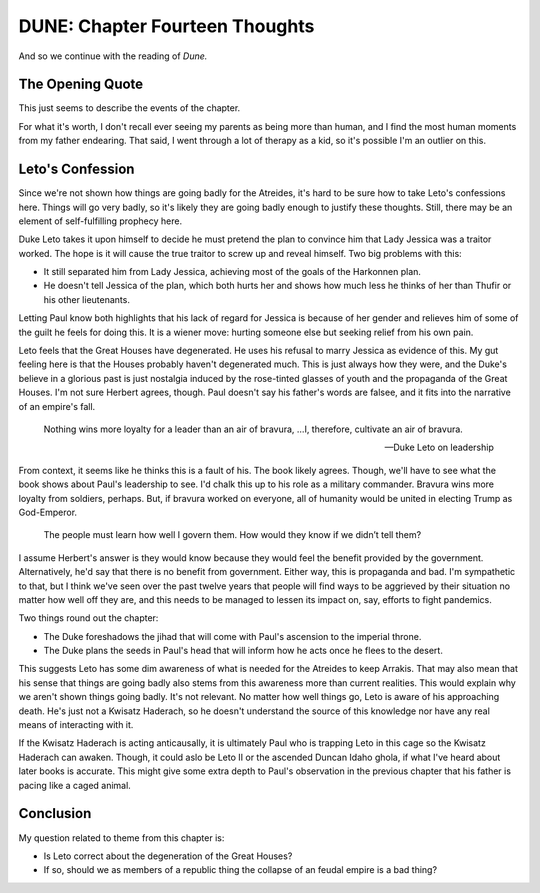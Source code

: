 DUNE: Chapter Fourteen Thoughts
===============================

And so we continue with the reading of *Dune.*


The Opening Quote
-----------------
This just seems to describe the events of the chapter.

For what it's worth, I don't recall ever seeing my parents as being
more than human, and I find the most human moments from my father
endearing. That said, I went through a lot of therapy as a kid, so
it's possible I'm an outlier on this.


Leto's Confession
-----------------
Since we're not shown how things are going badly for the Atreides,
it's hard to be sure how to take Leto's confessions here. Things will
go very badly, so it's likely they are going badly enough to justify
these thoughts. Still, there may be an element of self-fulfilling
prophecy here.

Duke Leto takes it upon himself to decide he must pretend the plan to
convince him that Lady Jessica was a traitor worked. The hope is it
will cause the true traitor to screw up and reveal himself. Two big
problems with this:

*   It still separated him from Lady Jessica, achieving most of the
    goals of the Harkonnen plan.
*   He doesn't tell Jessica of the plan, which both hurts her and shows
    how much less he thinks of her than Thufir or his other lieutenants.

Letting Paul know both highlights that his lack of regard for Jessica
is because of her gender and relieves him of some of the guilt he feels
for doing this. It is a wiener move: hurting someone else but seeking
relief from his own pain.

Leto feels that the Great Houses have degenerated. He uses his refusal
to marry Jessica as evidence of this. My gut feeling here is that the
Houses probably haven't degenerated much. This is just always how they
were, and the Duke's believe in a glorious past is just nostalgia
induced by the rose-tinted glasses of youth and the propaganda of the
Great Houses. I'm not sure Herbert agrees, though. Paul doesn't say his
father's words are falsee, and it fits into the narrative of an
empire's fall.

    Nothing wins more loyalty for a leader than an air of bravura, 
    …I, therefore, cultivate an air of bravura.
    
    --Duke Leto on leadership
    
From context, it seems like he thinks this is a fault of his. The book
likely agrees. Though, we'll have to see what the book shows about
Paul's leadership to see. I'd chalk this up to his role as a military
commander. Bravura wins more loyalty from soldiers, perhaps. But, if
bravura worked on everyone, all of humanity would be united in electing
Trump as God-Emperor.

    The people must learn how well I govern them. How would they know
    if we didn’t tell them?

I assume Herbert's answer is they would know because they would feel
the benefit provided by the government. Alternatively, he'd say that
there is no benefit from government. Either way, this is propaganda
and bad. I'm sympathetic to that, but I think we've seen over the past
twelve years that people will find ways to be aggrieved by their
situation no matter how well off they are, and this needs to be managed
to lessen its impact on, say, efforts to fight pandemics.

Two things round out the chapter:

*   The Duke foreshadows the jihad that will come with Paul's ascension
    to the imperial throne.
*   The Duke plans the seeds in Paul's head that will inform how he
    acts once he flees to the desert.

This suggests Leto has some dim awareness of what is needed for the
Atreides to keep Arrakis. That may also mean that his sense that things
are going badly also stems from this awareness more than current
realities. This would explain why we aren't shown things going badly.
It's not relevant. No matter how well things go, Leto is aware of his
approaching death. He's just not a Kwisatz Haderach, so he doesn't
understand the source of this knowledge nor have any real means of
interacting with it.

If the Kwisatz Haderach is acting anticausally, it is ultimately Paul
who is trapping Leto in this cage so the Kwisatz Haderach can awaken.
Though, it could aslo be Leto II or the ascended Duncan Idaho ghola,
if what I've heard about later books is accurate. This might give some
extra depth to Paul's observation in the previous chapter that his
father is pacing like a caged animal.


Conclusion
----------
My question related to theme from this chapter is:

*   Is Leto correct about the degeneration of the Great Houses?
*   If so, should we as members of a republic thing the collapse of
    an feudal empire is a bad thing?
